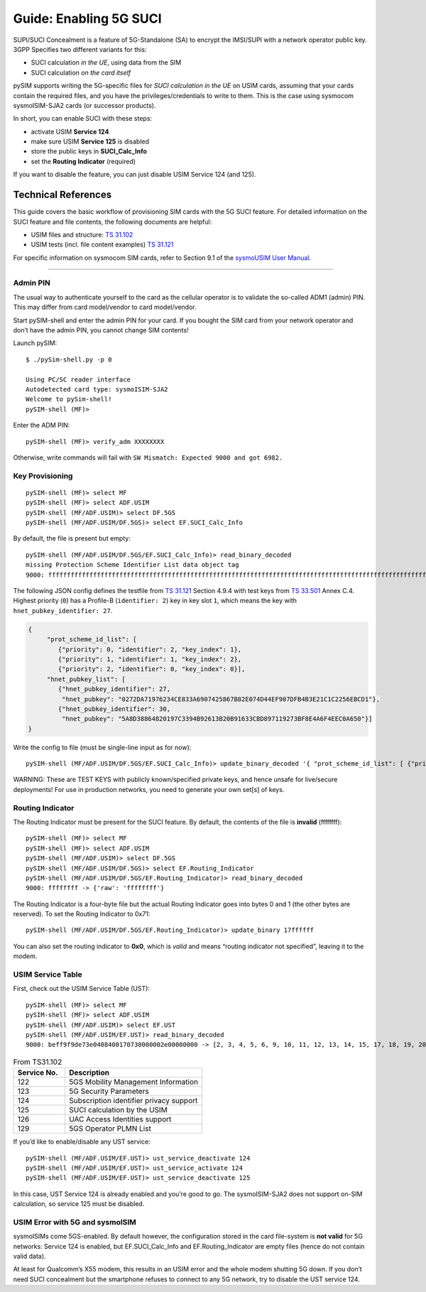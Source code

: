 
Guide: Enabling 5G SUCI
========================

SUPI/SUCI Concealment is a feature of 5G-Standalone (SA) to encrypt the
IMSI/SUPI with a network operator public key.  3GPP Specifies two different
variants for this:

* SUCI calculation *in the UE*, using data from the SIM
* SUCI calculation *on the card itself*

pySIM supports writing the 5G-specific files for *SUCI calculation in the UE* on USIM cards, assuming that
your cards contain the required files, and you have the privileges/credentials to write to them.  This is
the case using sysmocom sysmoISIM-SJA2 cards (or successor products).

In short, you can enable SUCI with these steps:

* activate USIM **Service 124**
* make sure USIM **Service 125** is disabled
* store the public keys in **SUCI_Calc_Info**
* set the **Routing Indicator** (required)

If you want to disable the feature, you can just disable USIM Service 124 (and 125).

Technical References
~~~~~~~~~~~~~~~~~~~~

This guide covers the basic workflow of provisioning SIM cards with the 5G SUCI feature. For detailed information on the SUCI feature and file contents, the following documents are helpful:

* USIM files and structure: `TS 31.102 <https://www.etsi.org/deliver/etsi_ts/131100_131199/131102/16.06.00_60/ts_131102v160600p.pdf>`__
* USIM tests (incl. file content examples) `TS 31.121 <https://www.etsi.org/deliver/etsi_ts/131100_131199/131121/16.01.00_60/ts_131121v160100p.pdf>`__

For specific information on sysmocom SIM cards, refer to Section 9.1 of the `sysmoUSIM User
Manual <https://www.sysmocom.de/manuals/sysmousim-manual.pdf>`__.

--------------

Admin PIN
---------

The usual way to authenticate yourself to the card as the cellular
operator is to validate the so-called ADM1 (admin) PIN.  This may differ
from card model/vendor to card model/vendor.

Start pySIM-shell and enter the admin PIN for your card. If you bought
the SIM card from your network operator and don’t have the admin PIN,
you cannot change SIM contents!

Launch pySIM:

::

    $ ./pySim-shell.py -p 0

    Using PC/SC reader interface
    Autodetected card type: sysmoISIM-SJA2
    Welcome to pySim-shell!
    pySIM-shell (MF)>

Enter the ADM PIN:

::

   pySIM-shell (MF)> verify_adm XXXXXXXX

Otherwise, write commands will fail with ``SW Mismatch: Expected 9000 and got 6982.``

Key Provisioning
----------------

::

   pySIM-shell (MF)> select MF
   pySIM-shell (MF)> select ADF.USIM
   pySIM-shell (MF/ADF.USIM)> select DF.5GS
   pySIM-shell (MF/ADF.USIM/DF.5GS)> select EF.SUCI_Calc_Info

By default, the file is present but empty:

::

   pySIM-shell (MF/ADF.USIM/DF.5GS/EF.SUCI_Calc_Info)> read_binary_decoded
   missing Protection Scheme Identifier List data object tag
   9000: ffffffffffffffffffffffffffffffffffffffffffffffffffffffffffffffffffffffffffffffffffffffffffffffffffffffffffffffffffffffffffffffffffffffffffffffffffffffffffffffffffffffffffffffffffffffffffffffffffffffff -> {}

The following JSON config defines the testfile from `TS 31.121 <https://www.etsi.org/deliver/etsi_ts/131100_131199/131121/16.01.00_60/ts_131121v160100p.pdf>`__ Section 4.9.4 with
test keys from `TS 33.501 <hhttps://www.etsi.org/deliver/etsi_ts/133500_133599/133501/16.05.00_60/ts_133501v160500p.pdf>`__ Annex C.4. Highest priority (``0``) has a
Profile-B (``identifier: 2``) key in key slot ``1``, which means the key
with ``hnet_pubkey_identifier: 27``.

.. code:: json

   {
        "prot_scheme_id_list": [
           {"priority": 0, "identifier": 2, "key_index": 1},
           {"priority": 1, "identifier": 1, "key_index": 2},
           {"priority": 2, "identifier": 0, "key_index": 0}],
        "hnet_pubkey_list": [
           {"hnet_pubkey_identifier": 27,
            "hnet_pubkey": "0272DA71976234CE833A6907425867B82E074D44EF907DFB4B3E21C1C2256EBCD1"},
           {"hnet_pubkey_identifier": 30,
            "hnet_pubkey": "5A8D38864820197C3394B92613B20B91633CBD897119273BF8E4A6F4EEC0A650"}]
   }

Write the config to file (must be single-line input as for now):

::

   pySIM-shell (MF/ADF.USIM/DF.5GS/EF.SUCI_Calc_Info)> update_binary_decoded '{ "prot_scheme_id_list": [ {"priority": 0, "identifier": 2, "key_index": 1}, {"priority": 1, "identifier": 1, "key_index": 2}, {"priority": 2, "identifier": 0, "key_index": 0}], "hnet_pubkey_list": [ {"hnet_pubkey_identifier": 27, "hnet_pubkey": "0272DA71976234CE833A6907425867B82E074D44EF907DFB4B3E21C1C2256EBCD1"}, {"hnet_pubkey_identifier": 30, "hnet_pubkey": "5A8D38864820197C3394B92613B20B91633CBD897119273BF8E4A6F4EEC0A650"}]}'

WARNING: These are TEST KEYS with publicly known/specified private keys, and hence unsafe for live/secure
deployments! For use in production networks, you need to generate your own set[s] of keys.

Routing Indicator
-----------------

The Routing Indicator must be present for the SUCI feature. By default,
the contents of the file is **invalid** (ffffffff):

::

   pySIM-shell (MF)> select MF
   pySIM-shell (MF)> select ADF.USIM
   pySIM-shell (MF/ADF.USIM)> select DF.5GS
   pySIM-shell (MF/ADF.USIM/DF.5GS)> select EF.Routing_Indicator
   pySIM-shell (MF/ADF.USIM/DF.5GS/EF.Routing_Indicator)> read_binary_decoded
   9000: ffffffff -> {'raw': 'ffffffff'}

The Routing Indicator is a four-byte file but the actual Routing
Indicator goes into bytes 0 and 1 (the other bytes are reserved). To set
the Routing Indicator to 0x71:

::

   pySIM-shell (MF/ADF.USIM/DF.5GS/EF.Routing_Indicator)> update_binary 17ffffff

You can also set the routing indicator to **0x0**, which is *valid* and
means “routing indicator not specified”, leaving it to the modem.

USIM Service Table
------------------

First, check out the USIM Service Table (UST):

::

   pySIM-shell (MF)> select MF
   pySIM-shell (MF)> select ADF.USIM
   pySIM-shell (MF/ADF.USIM)> select EF.UST
   pySIM-shell (MF/ADF.USIM/EF.UST)> read_binary_decoded
   9000: beff9f9de73e0408400170730000002e00000000 -> [2, 3, 4, 5, 6, 9, 10, 11, 12, 13, 14, 15, 17, 18, 19, 20, 21, 25, 27, 28, 29, 33, 34, 35, 38, 39, 42, 43, 44, 45, 46, 51, 60, 71, 73, 85, 86, 87, 89, 90, 93, 94, 95, 122, 123, 124, 126]

.. list-table:: From TS31.102
   :widths: 15 40
   :header-rows: 1

   * - Service No.
     - Description
   * - 122
     - 5GS Mobility Management Information
   * - 123
     - 5G Security Parameters
   * - 124
     - Subscription identifier privacy support
   * - 125
     - SUCI calculation by the USIM
   * - 126
     - UAC Access Identities support
   * - 129
     - 5GS Operator PLMN List

If you’d like to enable/disable any UST service:

::

   pySIM-shell (MF/ADF.USIM/EF.UST)> ust_service_deactivate 124
   pySIM-shell (MF/ADF.USIM/EF.UST)> ust_service_activate 124
   pySIM-shell (MF/ADF.USIM/EF.UST)> ust_service_deactivate 125

In this case, UST Service 124 is already enabled and you’re good to go. The
sysmoISIM-SJA2 does not support on-SIM calculation, so service 125 must
be disabled.

USIM Error with 5G and sysmoISIM
--------------------------------

sysmoISIMs come 5GS-enabled. By default however, the configuration stored
in the card file-system is **not valid** for 5G networks: Service 124 is enabled,
but EF.SUCI_Calc_Info and EF.Routing_Indicator are empty files (hence
do not contain valid data).

At least for Qualcomm’s X55 modem, this results in an USIM error and the
whole modem shutting 5G down. If you don’t need SUCI concealment but the
smartphone refuses to connect to any 5G network, try to disable the UST
service 124.

